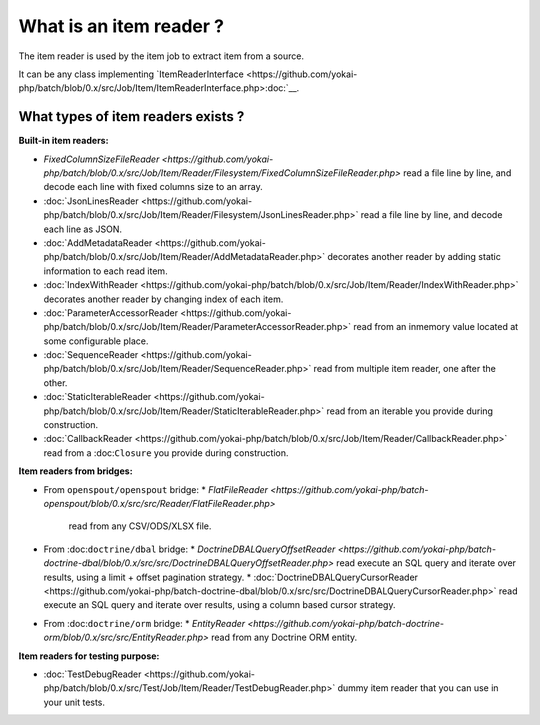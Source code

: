 What is an item reader ?
========================

The item reader is used by the item job to extract item from a source.

It can be any class implementing
`ItemReaderInterface <https://github.com/yokai-php/batch/blob/0.x/src/Job/Item/ItemReaderInterface.php>:doc:`__.

What types of item readers exists ?
-----------------------------------

**Built-in item readers:**

* `FixedColumnSizeFileReader <https://github.com/yokai-php/batch/blob/0.x/src/Job/Item/Reader/Filesystem/FixedColumnSizeFileReader.php>`
  read a file line by line, and decode each line with fixed columns size to an array.
* :doc:`JsonLinesReader <https://github.com/yokai-php/batch/blob/0.x/src/Job/Item/Reader/Filesystem/JsonLinesReader.php>`
  read a file line by line, and decode each line as JSON.
* :doc:`AddMetadataReader <https://github.com/yokai-php/batch/blob/0.x/src/Job/Item/Reader/AddMetadataReader.php>`
  decorates another reader by adding static information to each read item.

* :doc:`IndexWithReader <https://github.com/yokai-php/batch/blob/0.x/src/Job/Item/Reader/IndexWithReader.php>`
  decorates another reader by changing index of each item.
* :doc:`ParameterAccessorReader <https://github.com/yokai-php/batch/blob/0.x/src/Job/Item/Reader/ParameterAccessorReader.php>`
  read from an inmemory value located at some configurable place.
* :doc:`SequenceReader <https://github.com/yokai-php/batch/blob/0.x/src/Job/Item/Reader/SequenceReader.php>`
  read from multiple item reader, one after the other.
* :doc:`StaticIterableReader <https://github.com/yokai-php/batch/blob/0.x/src/Job/Item/Reader/StaticIterableReader.php>`
  read from an iterable you provide during construction.
* :doc:`CallbackReader <https://github.com/yokai-php/batch/blob/0.x/src/Job/Item/Reader/CallbackReader.php>`
  read from a :doc:``Closure`` you provide during construction.

**Item readers from bridges:**

* From ``openspout/openspout`` bridge:
  * `FlatFileReader <https://github.com/yokai-php/batch-openspout/blob/0.x/src/src/Reader/FlatFileReader.php>`
    read from any CSV/ODS/XLSX file.
* From :doc:``doctrine/dbal`` bridge:
  * `DoctrineDBALQueryOffsetReader <https://github.com/yokai-php/batch-doctrine-dbal/blob/0.x/src/src/DoctrineDBALQueryOffsetReader.php>`
  read execute an SQL query and iterate over results, using a limit + offset pagination strategy.
  * :doc:`DoctrineDBALQueryCursorReader <https://github.com/yokai-php/batch-doctrine-dbal/blob/0.x/src/src/DoctrineDBALQueryCursorReader.php>`
  read execute an SQL query and iterate over results, using a column based cursor strategy.
* From :doc:``doctrine/orm`` bridge:
  * `EntityReader <https://github.com/yokai-php/batch-doctrine-orm/blob/0.x/src/src/EntityReader.php>`
  read from any Doctrine ORM entity.

**Item readers for testing purpose:**

* :doc:`TestDebugReader <https://github.com/yokai-php/batch/blob/0.x/src/Test/Job/Item/Reader/TestDebugReader.php>`
  dummy item reader that you can use in your unit tests.

.. seealso::

   :doc:`What is an item job? </domain/item-job>`
